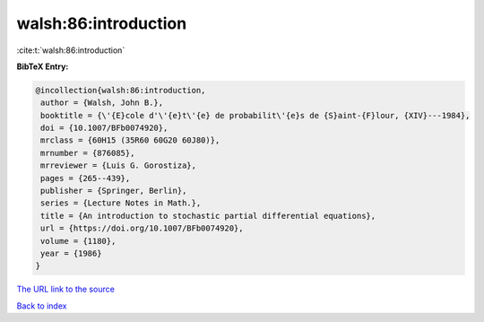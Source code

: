 walsh:86:introduction
=====================

:cite:t:`walsh:86:introduction`

**BibTeX Entry:**

.. code-block:: bibtex

   @incollection{walsh:86:introduction,
    author = {Walsh, John B.},
    booktitle = {\'{E}cole d'\'{e}t\'{e} de probabilit\'{e}s de {S}aint-{F}lour, {XIV}---1984},
    doi = {10.1007/BFb0074920},
    mrclass = {60H15 (35R60 60G20 60J80)},
    mrnumber = {876085},
    mrreviewer = {Luis G. Gorostiza},
    pages = {265--439},
    publisher = {Springer, Berlin},
    series = {Lecture Notes in Math.},
    title = {An introduction to stochastic partial differential equations},
    url = {https://doi.org/10.1007/BFb0074920},
    volume = {1180},
    year = {1986}
   }
`The URL link to the source <ttps://doi.org/10.1007/BFb0074920}>`_


`Back to index <../By-Cite-Keys.html>`_
